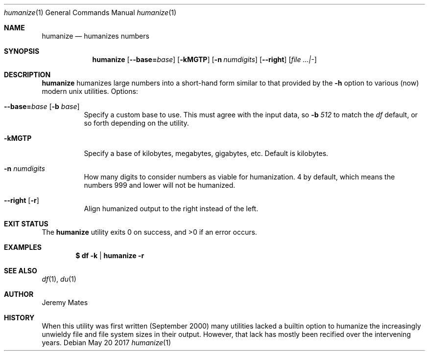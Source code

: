 .Dd May 20 2017
.Dt humanize 1
.nh
.Os
.Sh NAME
.Nm humanize
.Nd humanizes numbers
.Sh SYNOPSIS
.Nm
.Bk -words
.Op Cm --base= Ns Ar base
.Op Fl kMGTP
.Op Fl n Ar numdigits
.Op Cm --right
.Op Ar file ...|-
.Ek
.Sh DESCRIPTION
.Nm
humanizes large numbers into a short-hand form similar to that
provided by the
.Fl h
option to various (now) modern unix utilities.
Options:
.Bl -tag -width Ds
.It Cm --base= Ns Ar base Op Fl b Ar base
Specify a custom base to use. This must agree with the input data, so
.Fl b Ar 512
to match the
.Pa df
default, or so forth depending on the utility.
.It Fl kMGTP
Specify a base of kilobytes, megabytes, gigabytes, etc. Default is
kilobytes.
.It Fl n Ar numdigits
How many digits to consider numbers as viable for humanization. 4 by
default, which means the numbers 999 and lower will not be humanized.
.It Cm --right Op Fl r
Align humanized output to the right instead of the left.
.El
.Sh EXIT STATUS
.Ex -std
.Sh EXAMPLES
.Dl $ Ic df -k | humanize -r
.Sh SEE ALSO
.Xr df 1 ,
.Xr du 1
.Sh AUTHOR
.An Jeremy Mates
.Sh HISTORY
When this utility was first written (September 2000) many utilities
lacked a builtin option to humanize the increasingly unwieldy file and
file system sizes in their output. However, that lack has mostly been
recified over the intervening years.
